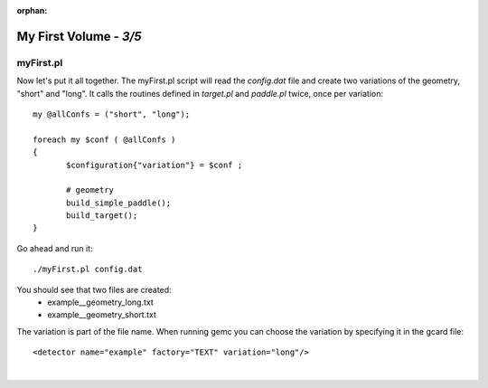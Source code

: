 :orphan:

========================
My First Volume  - *3/5*
========================


myFirst.pl
----------

Now let's put it all together. The myFirst.pl script will read the *config.dat* file and create two variations of the geometry, "short" and "long".
It calls the routines defined in *target.pl* and *paddle.pl* twice, once per variation::


 my @allConfs = ("short", "long");

 foreach my $conf ( @allConfs )
 {
	$configuration{"variation"} = $conf ;
	
	# geometry
	build_simple_paddle();
	build_target();
 }


Go ahead and run it::

 ./myFirst.pl config.dat

You should see that two files are created:
 * example__geometry_long.txt
 * example__geometry_short.txt


The variation is part of the file name. When running gemc you can choose the variation by specifying it in the gcard file::


 <detector name="example" factory="TEXT" variation="long"/>


|

.. image:: ../next.png
	:target: 	myFirstp4.html
	:align: right


.. image:: ../previous.png
	:target: 	myFirstp2.html
	:align: left


